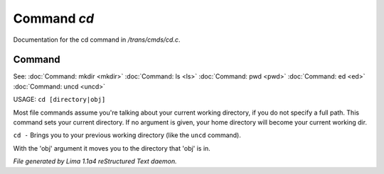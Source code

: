Command *cd*
*************

Documentation for the cd command in */trans/cmds/cd.c*.

Command
=======

See: :doc:`Command: mkdir <mkdir>` :doc:`Command: ls <ls>` :doc:`Command: pwd <pwd>` :doc:`Command: ed <ed>` :doc:`Command: uncd <uncd>` 

USAGE:  ``cd [directory|obj]``

Most file commands assume you're talking about your current working
directory, if you do not specify a full path.  This command sets your
current directory.  If no argument is given,  your home directory will
become your current working dir.

``cd -`` 
Brings you to your previous working directory (like the ``uncd`` command).

With the 'obj' argument it moves you to the directory that 'obj' is in.

.. TAGS: RST



*File generated by Lima 1.1a4 reStructured Text daemon.*
